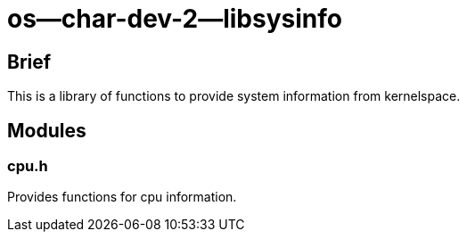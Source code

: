 = os--char-dev-2--libsysinfo

== Brief

This is a library of functions to provide system information from kernelspace.

== Modules

=== cpu.h

Provides functions for cpu information.